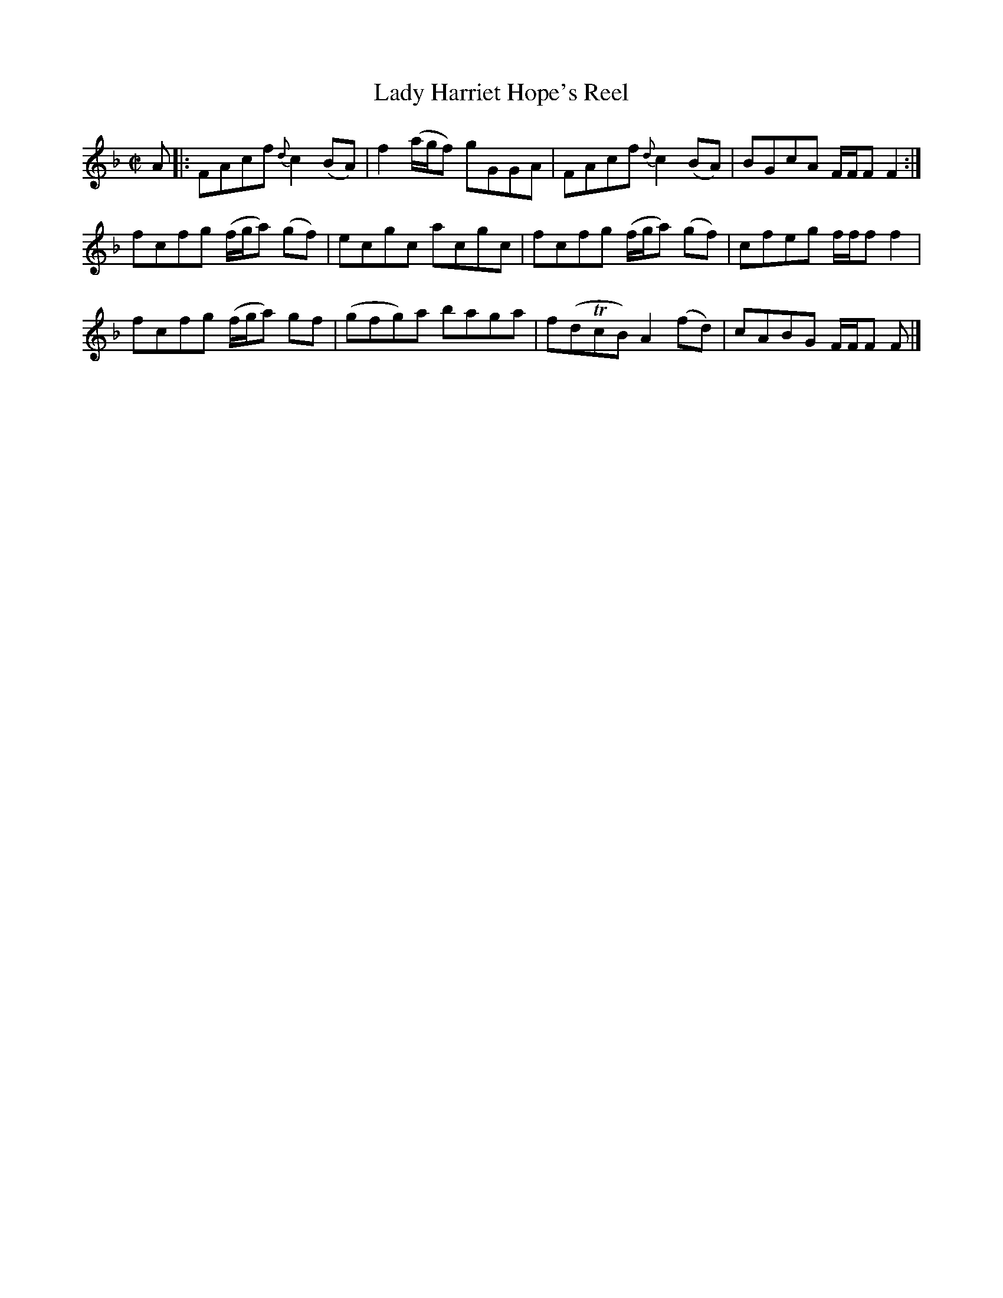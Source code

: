 X: 1
T:Lady Harriet Hope's Reel
S:Petrie's Second Collection of Strathspey Reels and Country Dances &c.
Z:Steve Wyrick <sjwyrick'at'astound'dot'net>, 6/5/04
B:Petrie's Second Collection, page 10
N:Gore's Index gives earliest publication as James Aird's
N:"Selection of Scotch, English, Irish and Foreign Airs..." v4 ca 1790
L:1/8
M:C|
R:Reel
K:F
A |: \
FAcf {d}c2 (BA) | f2 (a/g/f) gGGA | FAcf {d}c2 (BA) | BGcA F/F/F F2 :|
fcfg (f/g/a) (gf) | ecgc acgc | fcfg (f/g/a) (gf) | cfeg f/f/f f2 |
fcfg (f/g/a)  gf | (gfg)a baga | f(dTcB) A2 (fd) | cABG F/F/F F |]
